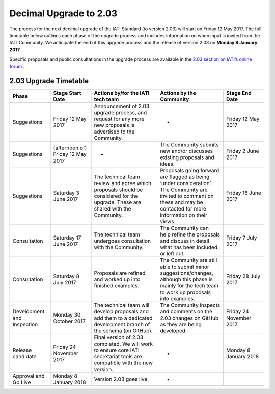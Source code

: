 Decimal Upgrade to 2.03
=======================

The process for the next decimal upgrade of the IATI Standard (to version 2.03) will start on Friday 12 May 2017. The full timetable below outlines each phase of the upgrade process and includes information on when input is invited from the IATI Community. We anticipate the end of this upgrade process and the release of version 2.03 on **Monday 8 January 2017**.

Specific proposals and public consultations in the upgrade process are available in the `2.03 section on IATI’s online forum <https://discuss.iatistandard.org/c/standard-management/2-03-decimal-upgrade-proposals>`__ .

2.03 Upgrade Timetable
----------------------

.. list-table::
   :widths: 16 16 26 26 16
   :header-rows: 1

   * - Phase
     - Stage Start Date
     - Actions by/for the IATI tech team
     - Actions by the Community
     - Stage End Date
   * - Suggestions
     - Friday 12 May 2017
     - Announcement of 2.03 upgrade process, and request for any more new proposals is advertised to the Community.
     - -
     - Friday 12 May 2017
   * - Suggestions
     - (afternoon of) Friday 12 May 2017
     - -
     - The Community submits new and/or discusses existing proposals and ideas.
     - Friday 2 June 2017
   * - Suggestions
     - Saturday 3 June 2017
     - The technical team review and agree which proposals should be considered for the upgrade. These are shared with the Community.
     - Proposals going forward are flagged as being ‘under consideration’. The Community are invited to comment on these and may be contacted for more information on their views.
     - Friday 16 June 2017
   * - Consultation
     - Saturday 17 June 2017
     - The technical team undergoes consultation with the Community.
     - The Community can help refine the proposals and discuss in detail what has been included or left out.
     - Friday 7 July 2017
   * - Consultation
     - Saturday 8 July 2017
     - Proposals are refined and worked up into finished examples.
     - The Community are still able to submit minor suggestions/changes, although this phase is mainly for the tech team to work up proposals into examples.
     - Friday 28 July 2017
   * - Development and Inspection
     - Monday 30 October 2017
     - The technical team will develop proposals and add them to a dedicated development branch of the schema (on GitHub).
     - The Community inspects and comments on the 2.03 changes on GitHub as they are being developed.
     - Friday 24 November 2017
   * - Release candidate
     - Friday 24 November 2017
     - Final version of 2.03 completed. We will work to ensure core IATI secretariat tools are compatible with the new version.
     - -
     - Monday 8 January 2018
   * - Approval and Go Live
     - Monday 8 January 2018
     - Version 2.03 goes live.
     - -
     - 
